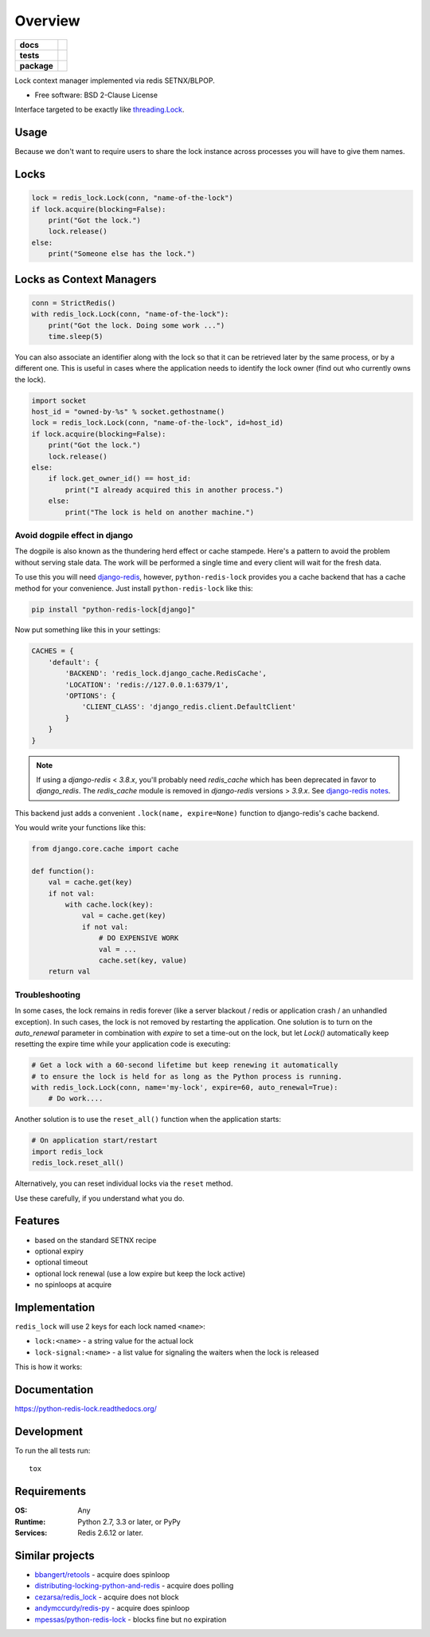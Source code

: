 ========
Overview
========

.. start-badges

.. list-table::
    :stub-columns: 1

    * - docs
      - |docs|
    * - tests
      - | |travis| |requires|
        | |coveralls| |codecov|
    * - package
      - | |version| |wheel| |supported-versions| |supported-implementations|
        | |commits-since|
.. |docs| image:: https://readthedocs.org/projects/python-redis-lock/badge/?style=flat
    :target: https://readthedocs.org/projects/python-redis-lock
    :alt: Documentation Status

.. |travis| image:: https://api.travis-ci.org/ionelmc/python-redis-lock.svg?branch=master
    :alt: Travis-CI Build Status
    :target: https://travis-ci.org/ionelmc/python-redis-lock

.. |requires| image:: https://requires.io/github/ionelmc/python-redis-lock/requirements.svg?branch=master
    :alt: Requirements Status
    :target: https://requires.io/github/ionelmc/python-redis-lock/requirements/?branch=master

.. |coveralls| image:: https://coveralls.io/repos/ionelmc/python-redis-lock/badge.svg?branch=master&service=github
    :alt: Coverage Status
    :target: https://coveralls.io/r/ionelmc/python-redis-lock

.. |codecov| image:: https://codecov.io/github/ionelmc/python-redis-lock/coverage.svg?branch=master
    :alt: Coverage Status
    :target: https://codecov.io/github/ionelmc/python-redis-lock

.. |version| image:: https://img.shields.io/pypi/v/python-redis-lock.svg
    :alt: PyPI Package latest release
    :target: https://pypi.org/project/python-redis-lock

.. |wheel| image:: https://img.shields.io/pypi/wheel/python-redis-lock.svg
    :alt: PyPI Wheel
    :target: https://pypi.org/project/python-redis-lock

.. |supported-versions| image:: https://img.shields.io/pypi/pyversions/python-redis-lock.svg
    :alt: Supported versions
    :target: https://pypi.org/project/python-redis-lock

.. |supported-implementations| image:: https://img.shields.io/pypi/implementation/python-redis-lock.svg
    :alt: Supported implementations
    :target: https://pypi.org/project/python-redis-lock

.. |commits-since| image:: https://img.shields.io/github/commits-since/ionelmc/python-redis-lock/v3.1.0.svg
    :alt: Commits since latest release
    :target: https://github.com/ionelmc/python-redis-lock/compare/v3.1.0...master



.. end-badges

Lock context manager implemented via redis SETNX/BLPOP.

* Free software: BSD 2-Clause License

Interface targeted to be exactly like `threading.Lock <http://docs.python.org/2/library/threading.html#threading.Lock>`_.

Usage
=====

Because we don't want to require users to share the lock instance across processes you will have to give them names.

Locks
=====

.. code-block:: python

    lock = redis_lock.Lock(conn, "name-of-the-lock")
    if lock.acquire(blocking=False):
        print("Got the lock.")
        lock.release()
    else:
        print("Someone else has the lock.")

Locks as Context Managers
=========================

.. code-block:: python

    conn = StrictRedis()
    with redis_lock.Lock(conn, "name-of-the-lock"):
        print("Got the lock. Doing some work ...")
        time.sleep(5)


You can also associate an identifier along with the lock so that it can be retrieved later by the same process, or by a
different one. This is useful in cases where the application needs to identify the lock owner (find out who currently
owns the lock).

.. code-block:: python

    import socket
    host_id = "owned-by-%s" % socket.gethostname()
    lock = redis_lock.Lock(conn, "name-of-the-lock", id=host_id)
    if lock.acquire(blocking=False):
        print("Got the lock.")
        lock.release()
    else:
        if lock.get_owner_id() == host_id:
            print("I already acquired this in another process.")
        else:
            print("The lock is held on another machine.")


Avoid dogpile effect in django
------------------------------

The dogpile is also known as the thundering herd effect or cache stampede. Here's a pattern to avoid the problem
without serving stale data. The work will be performed a single time and every client will wait for the fresh data.

To use this you will need `django-redis <https://github.com/niwibe/django-redis>`_, however, ``python-redis-lock``
provides you a cache backend that has a cache method for your convenience. Just install ``python-redis-lock`` like
this:

.. code-block:: bash

    pip install "python-redis-lock[django]"

Now put something like this in your settings:

.. code-block:: python

    CACHES = {
        'default': {
            'BACKEND': 'redis_lock.django_cache.RedisCache',
            'LOCATION': 'redis://127.0.0.1:6379/1',
            'OPTIONS': {
                'CLIENT_CLASS': 'django_redis.client.DefaultClient'
            }
        }
    }

.. note::
    If using a `django-redis` < `3.8.x`, you'll probably need `redis_cache`
    which has been deprecated in favor to `django_redis`. The `redis_cache`
    module is removed in `django-redis` versions > `3.9.x`. See `django-redis notes <http://niwinz.github.io/django-redis/latest/#_configure_as_cache_backend>`_.


This backend just adds a convenient ``.lock(name, expire=None)`` function to django-redis's cache backend.

You would write your functions like this:

.. code-block:: python

    from django.core.cache import cache

    def function():
        val = cache.get(key)
        if not val:
            with cache.lock(key):
                val = cache.get(key)
                if not val:
                    # DO EXPENSIVE WORK
                    val = ...
                    cache.set(key, value)
        return val


Troubleshooting
---------------

In some cases, the lock remains in redis forever (like a server blackout / redis or application crash / an unhandled
exception). In such cases, the lock is not removed by restarting the application. One solution is to turn on the
`auto_renewal` parameter in combination with `expire` to set a time-out on the lock, but let `Lock()` automatically
keep resetting the expire time while your application code is executing:

.. code-block:: python

    # Get a lock with a 60-second lifetime but keep renewing it automatically
    # to ensure the lock is held for as long as the Python process is running.
    with redis_lock.Lock(conn, name='my-lock', expire=60, auto_renewal=True):
        # Do work....

Another solution is to use the ``reset_all()`` function when the application starts:

.. code-block:: python

    # On application start/restart
    import redis_lock
    redis_lock.reset_all()

Alternatively, you can reset individual locks via the ``reset`` method.

Use these carefully, if you understand what you do.


Features
========

* based on the standard SETNX recipe
* optional expiry
* optional timeout
* optional lock renewal (use a low expire but keep the lock active)
* no spinloops at acquire

Implementation
==============

``redis_lock`` will use 2 keys for each lock named ``<name>``:

* ``lock:<name>`` - a string value for the actual lock
* ``lock-signal:<name>`` - a list value for signaling the waiters when the lock is released

This is how it works:

.. image:: https://raw.github.com/ionelmc/python-redis-lock/master/docs/redis-lock%20diagram%20(v3.0).png
    :alt: python-redis-lock flow diagram

Documentation
=============

https://python-redis-lock.readthedocs.org/

Development
===========

To run the all tests run::

    tox

Requirements
============

:OS: Any
:Runtime: Python 2.7, 3.3 or later, or PyPy
:Services: Redis 2.6.12 or later.

Similar projects
================

* `bbangert/retools <https://github.com/bbangert/retools/blob/master/retools/lock.py>`_ - acquire does spinloop
* `distributing-locking-python-and-redis <https://chris-lamb.co.uk/posts/distributing-locking-python-and-redis>`_ - acquire does polling
* `cezarsa/redis_lock <https://github.com/cezarsa/redis_lock/blob/master/redis_lock/__init__.py>`_ - acquire does not block
* `andymccurdy/redis-py <https://github.com/andymccurdy/redis-py/blob/master/redis/client.py#L2167>`_ - acquire does spinloop
* `mpessas/python-redis-lock <https://github.com/mpessas/python-redis-lock/blob/master/redislock/lock.py>`_ - blocks fine but no expiration
